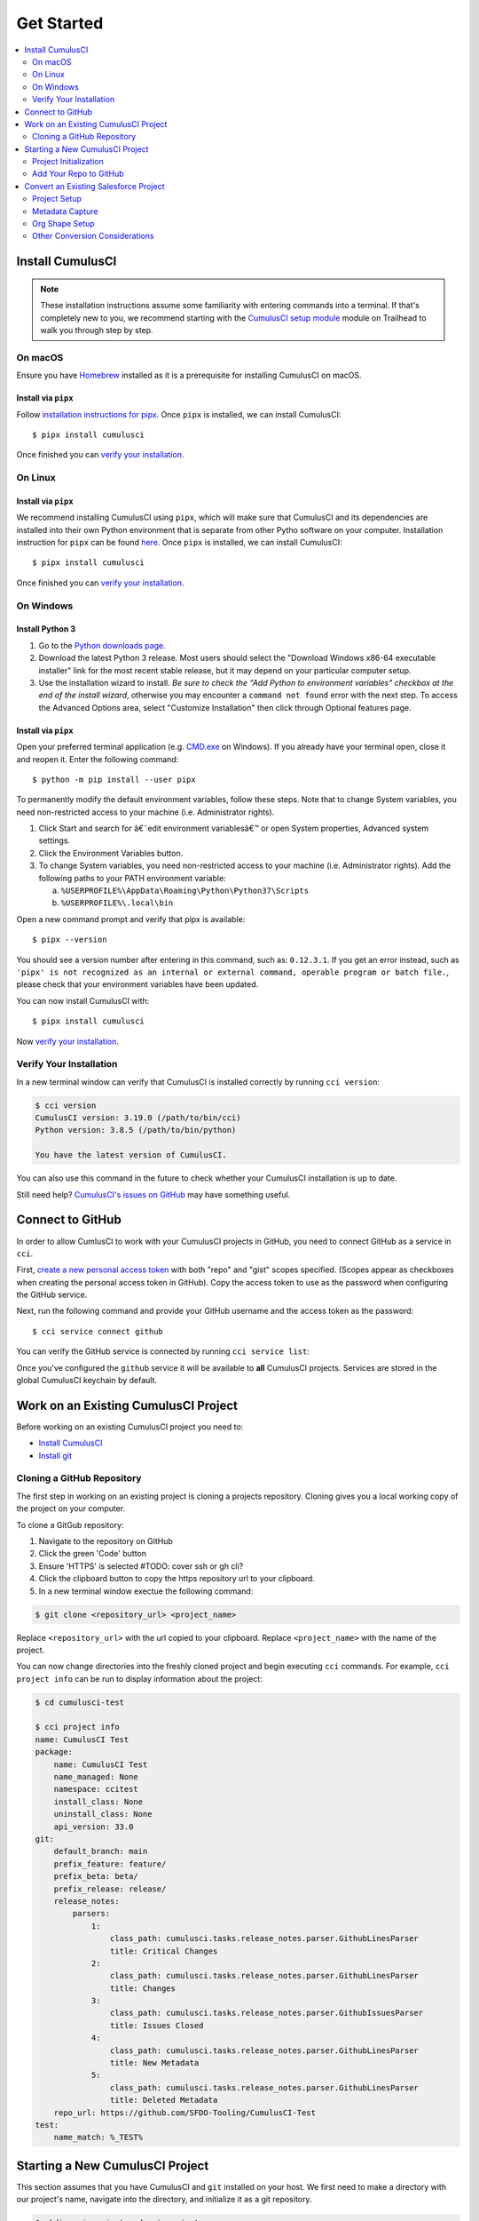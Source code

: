 Get Started
===========

.. contents:: 
    :depth: 2
    :local:


Install CumulusCI
-----------------

.. note:: These installation instructions assume some familiarity with entering commands into a terminal.
    If that's completely new to you, we recommend starting with the `CumulusCI setup module <https://trailhead.salesforce.com/content/learn/modules/cumulusci-setup>`_ module on Trailhead to walk you through step by step.


On macOS 
^^^^^^^^
Ensure you have `Homebrew <https://brew.sh/>`_ installed as it is a prerequisite for installing CumulusCI on macOS.


Install via ``pipx`` 
******************************
Follow `installation instructions for pipx <https://pipxproject.github.io/pipx/installation/>`_.
Once ``pipx`` is installed, we can install CumulusCI::

    $ pipx install cumulusci

Once finished you can `verify your installation`_.



On Linux
^^^^^^^^



Install via ``pipx``
**************************
We recommend installing CumulusCI using ``pipx``, which will make sure that CumulusCI and its dependencies are installed into their own Python environment that is separate from other Pytho software on your computer.
Installation instruction for ``pipx`` can be found `here <https://pipxproject.github.io/pipx/installation/>`_.
Once ``pipx`` is installed, we can install CumulusCI::

    $ pipx install cumulusci

Once finished you can `verify your installation`_.



On Windows
^^^^^^^^^^



Install Python 3
********************
1. Go to the `Python downloads page <https://www.python.org/downloads/windows/>`_.
2. Download the latest Python 3 release. Most users should select the "Download Windows x86-64 executable installer" link for the most recent stable release, but it may depend on your particular computer setup.
3. Use the installation wizard to install.
   *Be sure to check the "Add Python to environment variables" checkbox at the end of the install wizard*,
   otherwise you may encounter a ``command not found`` error with the next step.
   To access the Advanced Options area, select "Customize Installation" then click through Optional features page.

.. image:: images/windows_python.png



Install via ``pipx``
***********************

Open your preferred terminal application
(e.g. `CMD.exe <https://www.bleepingcomputer.com/tutorials/windows-command-prompt-introduction/>`_ on Windows).
If you already have your terminal open, close it and reopen it. Enter the following command::

    $ python -m pip install --user pipx

.. image:: images/pipx.png

To permanently modify the default environment variables, follow these steps. Note that to change System variables, you need non-restricted access to your machine (i.e. Administrator rights).

1. Click Start and search for â€˜edit environment variablesâ€™ or open System properties,
   Advanced system settings.
2. Click the Environment Variables button.
3. To change System variables, you need non-restricted access to your machine
   (i.e. Administrator rights). Add the following paths to your PATH environment variable:

   a. ``%USERPROFILE%\AppData\Roaming\Python\Python37\Scripts``
   b. ``%USERPROFILE%\.local\bin``

.. image:: images/env-var.png

Open a new command prompt and verify that pipx is available::

    $ pipx --version

You should see a version number after entering in this command, such as: ``0.12.3.1``.
If you get an error instead, such as ``'pipx' is not recognized as an internal or external command,
operable program or batch file.``, please check that your environment variables have been updated.

You can now install CumulusCI with::

    $ pipx install cumulusci

Now `verify your installation`_.



Verify Your Installation
^^^^^^^^^^^^^^^^^^^^^^^^

In a new terminal window can verify that CumulusCI is installed correctly by running ``cci version``:

.. code:: console

    $ cci version
    CumulusCI version: 3.19.0 (/path/to/bin/cci)
    Python version: 3.8.5 (/path/to/bin/python)

    You have the latest version of CumulusCI.

You can also use this command in the future to check whether your CumulusCI installation is up to date.

Still need help? `CumulusCI's issues on GitHub <https://github.com/SFDO-Tooling/CumulusCI/issues>`_ may have something useful.



Connect to GitHub
-----------------
In order to allow CumlusCI to work with your CumulusCI projects in GitHub, you need to connect GitHub as a service in ``cci``.

First, `create a new personal access token <https://github.com/settings/tokens/new>`_ with both "repo" and "gist" scopes specified.
(Scopes appear as checkboxes when creating the personal access token in GitHub).
Copy the access token to use as the password when configuring the GitHub service.

Next, run the following command and provide your GitHub username and the access token as the password::

    $ cci service connect github

You can verify the GitHub service is connected by running ``cci service list``:

.. image:: images/service-list.png

Once you've configured the ``github`` service it will be available to **all** CumulusCI projects.
Services are stored in the global CumulusCI keychain by default.



Work on an Existing CumulusCI Project
-------------------------------------
Before working on an existing CumulusCI project you need to:

* `Install CumulusCI`_
* `Install git <https://git-scm.com/book/en/v2/Getting-Started-Installing-Git>`_



Cloning a GitHub Repository
^^^^^^^^^^^^^^^^^^^^^^^^^^^
The first step in working on an existing project is cloning a projects repository.
Cloning gives you a local working copy of the project on your computer.

To clone a GitGub repository:

#.  Navigate to the repository on GitHub
#.  Click the green 'Code' button
#.  Ensure 'HTTPS' is selected #TODO: cover ssh or gh cli?
#.  Click the clipboard button to copy the https repository url to your clipboard.
#.  In a new terminal window exectue the following command:

.. code-block:: console

    $ git clone <repository_url> <project_name>

Replace ``<repository_url>`` with the url copied to your clipboard.
Replace ``<project_name>`` with the name of the project.

You can now change directories into the freshly cloned project and begin executing ``cci`` commands.
For example, ``cci project info`` can be run to display information about the project:

.. code-block:: console

    $ cd cumulusci-test

    $ cci project info
    name: CumulusCI Test
    package:
        name: CumulusCI Test
        name_managed: None
        namespace: ccitest
        install_class: None
        uninstall_class: None
        api_version: 33.0
    git:
        default_branch: main
        prefix_feature: feature/
        prefix_beta: beta/
        prefix_release: release/
        release_notes:
            parsers:
                1:
                    class_path: cumulusci.tasks.release_notes.parser.GithubLinesParser
                    title: Critical Changes
                2:
                    class_path: cumulusci.tasks.release_notes.parser.GithubLinesParser
                    title: Changes
                3:
                    class_path: cumulusci.tasks.release_notes.parser.GithubIssuesParser
                    title: Issues Closed
                4:
                    class_path: cumulusci.tasks.release_notes.parser.GithubLinesParser
                    title: New Metadata
                5:
                    class_path: cumulusci.tasks.release_notes.parser.GithubLinesParser
                    title: Deleted Metadata
        repo_url: https://github.com/SFDO-Tooling/CumulusCI-Test
    test:
        name_match: %_TEST%



Starting a New CumulusCI Project
--------------------------------
This section assumes that you have CumulusCI and ``git`` installed on your host.
We first need to make a directory with our project's name, navigate into the directory, and initialize it as a git repository.

.. code-block:: console

    $ mkdir cci_project; cd cci_project

    $ git init

We now need to initialize our project as a CumulusCI project.



Project Initialization
^^^^^^^^^^^^^^^^^^^^^^
Use the `cci project init` command from within a git repository to generate the initial version of a project's ``cumulusci.yml`` file.
CumulusCI will prompt you questions about your project, and create a customized ``cumulusci.yml`` file.

+------------------------------------------------------------------+-------------------------------------------------------------------------------------------------------------------------------------------------------------------------------------------------------------------------------------------------------------------------------------------------------+
|                              Prompt                              |                                                                                                                                             What's it for?                                                                                                                                            |
+------------------------------------------------------------------+-------------------------------------------------------------------------------------------------------------------------------------------------------------------------------------------------------------------------------------------------------------------------------------------------------+
| Project Info                                                     | The name is usually the same as your repository name.                                                                                                                                                                                                                                                 |
|                                                                  | NOTE: Do *not* use spaces in the project name                                                                                                                                                                                                                                                         |
+------------------------------------------------------------------+-------------------------------------------------------------------------------------------------------------------------------------------------------------------------------------------------------------------------------------------------------------------------------------------------------+
| Package Name                                                     | CumulusCI uses an unmanaged package as a container for your project's metadata.                                                                                                                                                                                                                       |
|                                                                  | Enter the name of the package you want to use.                                                                                                                                                                                                                                                        |
+------------------------------------------------------------------+-------------------------------------------------------------------------------------------------------------------------------------------------------------------------------------------------------------------------------------------------------------------------------------------------------+
| Is this a managed package project?                               |                                                                                                                                                                                                                                                                                                       |
+------------------------------------------------------------------+-------------------------------------------------------------------------------------------------------------------------------------------------------------------------------------------------------------------------------------------------------------------------------------------------------+
| Salesforce API Version                                           | Which Salesforce API version does your project use? Defaults to the latest.                                                                                                                                                                                                                           |
+------------------------------------------------------------------+-------------------------------------------------------------------------------------------------------------------------------------------------------------------------------------------------------------------------------------------------------------------------------------------------------+
| Which [source format] do you want to use?                        | Metadata API format is the "older" format and stores data under the `src/` directory.                                                                                                                                                                                                                 |
|                                                                  | DX source format (aka "SFDX Format") stores data under the `force-app/` directory.                                                                                                                                                                                                                    |
+------------------------------------------------------------------+-------------------------------------------------------------------------------------------------------------------------------------------------------------------------------------------------------------------------------------------------------------------------------------------------------+
| Are you extending another CumulusCI project such as NPSP or EDA? | CumulusCI makes it easy to build extensions of other projects configured for CumulusCI like Salesforce.org's NPSP and EDA.  If you are building an extension of another project using CumulusCI and have access to its Github repository, use this section to configure this project as an extension. |
+------------------------------------------------------------------+-------------------------------------------------------------------------------------------------------------------------------------------------------------------------------------------------------------------------------------------------------------------------------------------------------+
| Default Branch                                                   | In GitHub, what is your projects master/main brach? Defaults the branch that is currently checked out in your local repository.                                                                                                                                                                       |
+------------------------------------------------------------------+-------------------------------------------------------------------------------------------------------------------------------------------------------------------------------------------------------------------------------------------------------------------------------------------------------+
| Feature Branch Prefix                                            | In GitHub, do you use a branch prefix you use for feature branches? Defaults to 'feature/'.                                                                                                                                                                                                           |
+------------------------------------------------------------------+-------------------------------------------------------------------------------------------------------------------------------------------------------------------------------------------------------------------------------------------------------------------------------------------------------+
| Beta Tag Prefix                                                  | In GitHub, do you use a tag prefix you use for beta releases? Defaults to 'beta/'.                                                                                                                                                                                                                    |
+------------------------------------------------------------------+-------------------------------------------------------------------------------------------------------------------------------------------------------------------------------------------------------------------------------------------------------------------------------------------------------+
| Release Tag Prefix                                               | In GitHub, is there tag prefix that you use for releases? Defaults to 'release/'.                                                                                                                                                                                                                     |
+------------------------------------------------------------------+-------------------------------------------------------------------------------------------------------------------------------------------------------------------------------------------------------------------------------------------------------------------------------------------------------+
| Test Name Match                                                  | The CumulusCI Apex test runner uses a soql ``WHERE`` clause to select which tests to run.  Enter the SOQL pattern to use to match test class names.                                                                                                                                                   |
+------------------------------------------------------------------+-------------------------------------------------------------------------------------------------------------------------------------------------------------------------------------------------------------------------------------------------------------------------------------------------------+
| Do you want to check Apex code coverage when tests are run?      | If yes, checks Apex code coverage when tests are run.                                                                                                                                                                                                                                                 |
+------------------------------------------------------------------+-------------------------------------------------------------------------------------------------------------------------------------------------------------------------------------------------------------------------------------------------------------------------------------------------------+
| Minimum code coverage percentage                                 | Sets the minimum allowed code coverage percentage for your project.                                                                                                                                                                                                                                   |
+------------------------------------------------------------------+-------------------------------------------------------------------------------------------------------------------------------------------------------------------------------------------------------------------------------------------------------------------------------------------------------+

You can verify project initialization was successful by verifying that ``cumulusci.yml`` exists and has contents.

.. code-block:: console

    $ cat cumulusci.yml
    project:
        name: SampleProjectName 
        package:
            name: SamplePackageName
            namespace: sampleNamespace
        .
        .
        .

The newly created `cumulusci.yml` file is how you configure your project specific tasks, flows, and CumulusCI customizations.
For more information regarding configuraiton, checkout our `project configuration <#TODO internal ref here>`_ section of the docs.
You can add and commit it to your git repository:

.. code-block:: console

    $ git add cumulusci.yml
    $ git commit -m "Initialized CumulusCI Configuration"



Add Your Repo to GitHub
^^^^^^^^^^^^^^^^^^^^^^^
With your ``cumulusci.yml`` file committed, we now want to create a repository on GitHub for our new project and push our changes there.

#. `Create a new repository <https://docs.github.com/en/free-pro-team@latest/articles/creating-a-new-repository>`_ on GitHub.
#. At the top of your GitHub Repository's Quick Setup page, click the clipboard button to copy the remote repository URL.
#. In your terminal, `add the URL for the remote repository <https://docs.github.com/en/free-pro-team@latest/articles/adding-a-remote>`_ to where your local repository will be pushed::

    $ git remote add origin <remote_repository_url>

#. Verify the remote was added successfullly with::

    $ git remote -v

#. `Push the changes <https://docs.github.com/en/free-pro-team@latest/github/using-git/pushing-commits-to-a-remote-repository>`_ in your local repository to GitHub::

    $ git push -u origin master



Convert an Existing Salesforce Project
--------------------------------------
Converting an existing Salesforce project to use CumulusCI may follow a number of different paths, depending on whether you're practicing the Org Development Model or the Package Development Model, whether or not you're already developing in scratch orgs, and the complexity of your project's dependencies on the org environment.
If you're coming from developing on scratch orgs, then you likely only need to do `project setup`_ and `org shape setup`.
If you're working out of persistent orgs, then you will likely want to go through *all* of the following sections.
Your experience may vary.
You're welcome to discuss project conversion in the `CumulusCI Trailblazer group <https://trailblazers.salesforce.com/_ui/core/chatter/groups/GroupProfilePage?g=0F9300000009M9Z>`_.


Project Setup
^^^^^^^^^^^^^
#. Create a directory for your project to live in, and navigate to it::

    $ mkdir mySalesforceProject; cd mySalesforceProject

#. Initialize the directory as a git repository::

    $ git init
    Initialized empty Git repository in /Users/MrCCI/repos/mySalesforceProject/.git/

#. Initialize the repository as a CumulusCI project. See `project initialization`_.



Metadata Capture
^^^^^^^^^^^^^^^^
The following assumes that your project currently lives in a persistent org, such as a Developer Edition org or a sandbox.
We recommend a retrieve of MetaData via the MetaData API (via ``sfdx``), followed by converting the source format from "metadata" to "``sfdx``".

#. If the metadata you want to retrieve is not already in a package, `create one <https://help.salesforce.com/articleView?id=creating_packages.htm>`_.
    * If your project is for a managed package, ensure that the package namespace matches the namespace you entered when running ``cci project init``.
#. Run the `retrieve command <https://developer.salesforce.com/docs/atlas.en-us.sfdx_cli_reference.meta/sfdx_cli_reference/cli_reference_force_mdapi.htm#cli_reference_retrieve>`_ to extract your package metadata::

    $ sfdx force:mdapi:retrieve -p package_name -r /path/to/project/ 

#. Navigate to your project's root directory (i.e. where the ``src/`` folder lives), and you can now convert your metadata to source (``sfdx``) format with ``cci``::

    $ cci task run dx_convert_to

That's it! You now have all of the metadata you care about in a single git repository configured for use with CumulusCI.
At this point you may want to `add your repo to github`_, or perhaps begin `configuring CumulusCI` <#TODO doc ref>.

Org Shape Setup
^^^^^^^^^^^^^^^


Other Conversion Considerations
^^^^^^^^^^^^^^^^^^^^^^^^^^^^^^^
* If you or your team have been working with `scratch or definition files <https://developer.salesforce.com/docs/atlas.en-us.sfdx_dev.meta/sfdx_dev/sfdx_dev_scratch_orgs_def_file.htm>`_ for use with ``sfdx`` you can see our documentation on `configuring orgs` <#TODO doc ref> to utilize them with CumulusCI.
* If you have metadata that you would like deployed pre or post deployment? `#TODO <pre/post ref>`
* If you have data that you need to include either for testing or production purposes, see the `Automating Data Operations` <#TODO doc ref> section of our docs.
